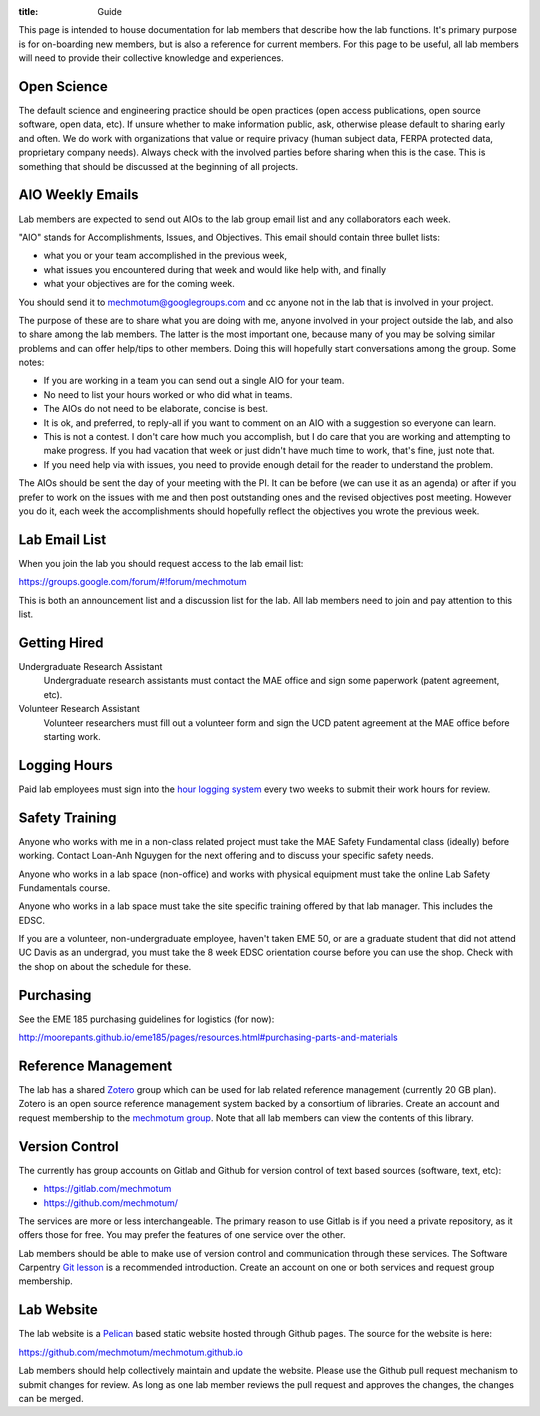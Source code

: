 :title: Guide

This page is intended to house documentation for lab members that describe how
the lab functions. It's primary purpose is for on-boarding new members, but is
also a reference for current members. For this page to be useful, all lab
members will need to provide their collective knowledge and experiences.

Open Science
============

The default science and engineering practice should be open practices (open
access publications, open source software, open data, etc). If unsure whether
to make information public, ask, otherwise please default to sharing early and
often. We do work with organizations that value or require privacy (human
subject data, FERPA protected data, proprietary company needs). Always check
with the involved parties before sharing when this is the case. This is
something that should be discussed at the beginning of all projects.

AIO Weekly Emails
=================

Lab members are expected to send out AIOs to the lab group email list and any
collaborators each week.

"AIO" stands for Accomplishments, Issues, and Objectives. This email should
contain three bullet lists:

- what you or your team accomplished in the previous week,
- what issues you encountered during that week and would like help with, and finally
- what your objectives are for the coming week.

You should send it to mechmotum@googlegroups.com and cc anyone not in the lab
that is involved in your project.

The purpose of these are to share what you are doing with me, anyone involved
in your project outside the lab, and also to share among the lab members. The
latter is the most important one, because many of you may be solving similar
problems and can offer help/tips to other members. Doing this will hopefully
start conversations among the group. Some notes:

- If you are working in a team you can send out a single AIO for your team.
- No need to list your hours worked or who did what in teams.
- The AIOs do not need to be elaborate, concise is best.
- It is ok, and preferred, to reply-all if you want to comment on an AIO with a
  suggestion so everyone can learn.
- This is not a contest. I don't care how much you accomplish, but I do care
  that you are working and attempting to make progress. If you had vacation
  that week or just didn't have much time to work, that's fine, just note that.
- If you need help via with issues, you need to provide enough detail for the
  reader to understand the problem.

The AIOs should be sent the day of your meeting with the PI. It can be before
(we can use it as an agenda) or after if you prefer to work on the issues with
me and then post outstanding ones and the revised objectives post meeting.
However you do it, each week the accomplishments should hopefully reflect the
objectives you wrote the previous week.

Lab Email List
==============

When you join the lab you should request access to the lab email list:

https://groups.google.com/forum/#!forum/mechmotum

This is both an announcement list and a discussion list for the lab. All lab
members need to join and pay attention to this list.

Getting Hired
=============

Undergraduate Research Assistant
   Undergraduate research assistants must contact the MAE office and sign some
   paperwork (patent agreement, etc).
Volunteer Research Assistant
   Volunteer researchers must fill out a volunteer form and sign the UCD patent
   agreement at the MAE office before starting work.

Logging Hours
=============

Paid lab employees must sign into the `hour logging system`_ every two weeks to
submit their work hours for review.

.. _`hour logging system`:  https://trs.ucdavis.edu/trs/

Safety Training
===============

Anyone who works with me in a non-class related project must take the MAE
Safety Fundamental class (ideally) before working. Contact Loan-Anh Nguygen
for the next offering and to discuss your specific safety needs.

Anyone who works in a lab space (non-office) and works with physical equipment
must take the online Lab Safety Fundamentals course.

Anyone who works in a lab space must take the site specific training offered by
that lab manager. This includes the EDSC.

If you are a volunteer, non-undergraduate employee, haven't taken EME 50, or
are a graduate student that did not attend UC Davis as an undergrad, you must
take the 8 week EDSC orientation course before you can use the shop. Check with
the shop on about the schedule for these.

Purchasing
==========

See the EME 185 purchasing guidelines for logistics (for now):

http://moorepants.github.io/eme185/pages/resources.html#purchasing-parts-and-materials

Reference Management
====================

The lab has a shared Zotero_ group which can be used for lab related reference
management (currently 20 GB plan). Zotero is an open source reference
management system backed by a consortium of libraries. Create an account and
request membership to the `mechmotum group`_. Note that all lab members can
view the contents of this library.

.. _Zotero: https://www.zotero.org
.. _mechmotum group: https://www.zotero.org/groups/966974/mechmotum

Version Control
===============

The currently has group accounts on Gitlab and Github for version control of
text based sources (software, text, etc):

- https://gitlab.com/mechmotum
- https://github.com/mechmotum/

The services are more or less interchangeable. The primary reason to use Gitlab
is if you need a private repository, as it offers those for free. You may
prefer the features of one service over the other.

Lab members should be able to make use of version control and communication
through these services. The Software Carpentry `Git lesson`_ is a recommended
introduction. Create an account on one or both services and request group
membership.

.. _Git lesson: http://swcarpentry.github.io/git-novice/

Lab Website
===========

The lab website is a Pelican_ based static website hosted through Github pages.
The source for the website is here:

https://github.com/mechmotum/mechmotum.github.io

Lab members should help collectively maintain and update the website. Please
use the Github pull request mechanism to submit changes for review. As long as
one lab member reviews the pull request and approves the changes, the changes
can be merged.

.. _Pelican: getpelican.com
